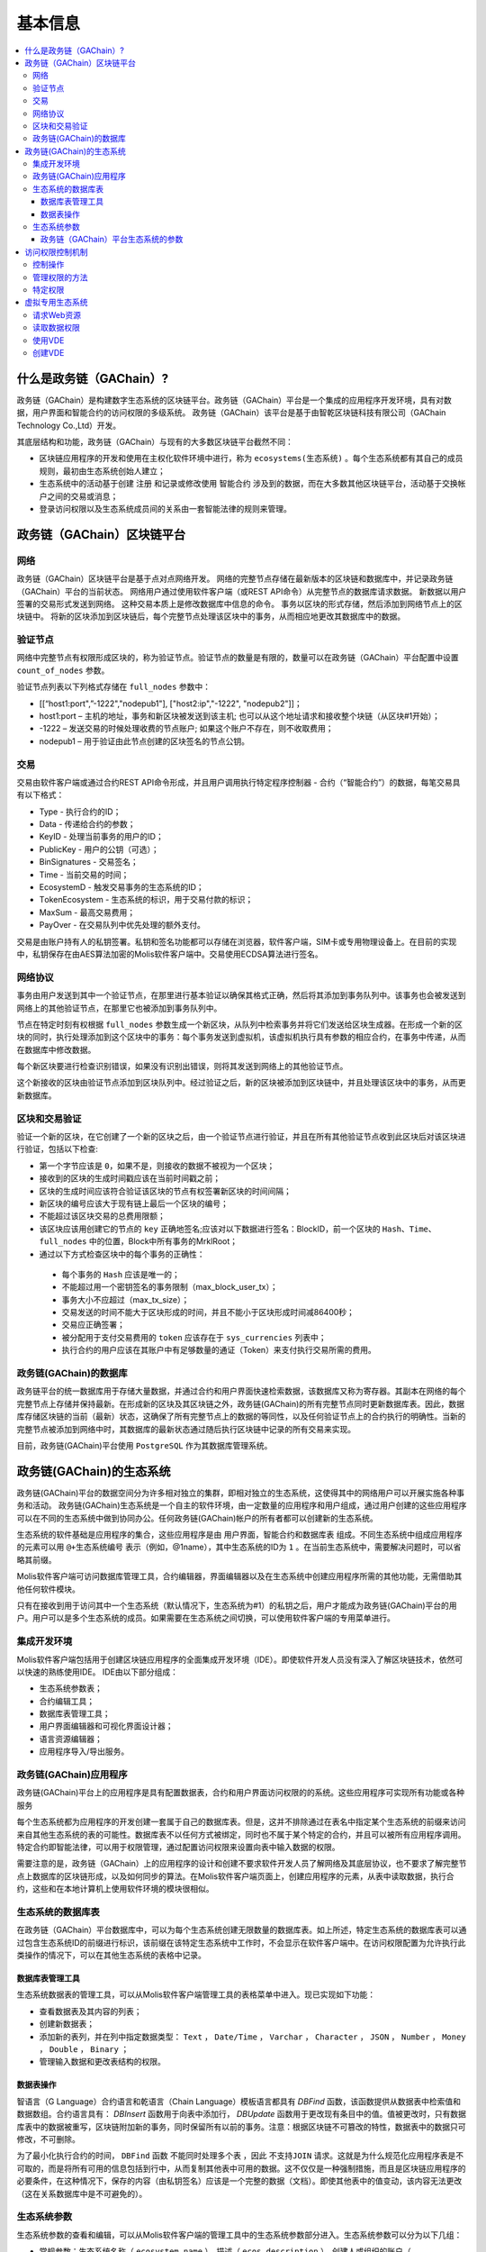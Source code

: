 ################################################################################
基本信息
################################################################################

.. contents::
  :local:
  :depth: 3
  
********************************************************************************
什么是政务链（GAChain）?
********************************************************************************

政务链（GAChain）是构建数字生态系统的区块链平台。政务链（GAChain）平台是一个集成的应用程序开发环境，具有对数据，用户界面和智能合约的访问权限的多级系统。 政务链（GAChain）该平台是基于由智乾区块链科技有限公司（GAChain Technology Co.,Ltd）开发。

其底层结构和功能，政务链（GAChain）与现有的大多数区块链平台截然不同：

* 区块链应用程序的开发和使用在主权化软件环境中进行，称为 ``ecosystems(生态系统)`` 。每个生态系统都有其自己的成员规则，最初由生态系统创始人建立；
* 生态系统中的活动基于创建 ``注册`` 和记录或修改使用 ``智能合约`` 涉及到的数据，而在大多数其他区块链平台，活动基于交换帐户之间的交易或消息；
* 登录访问权限以及生态系统成员间的关系由一套智能法律的规则来管理。

********************************************************************************
政务链（GAChain）区块链平台
********************************************************************************
网络
==========================
政务链（GAChain）区块链平台是基于点对点网络开发。 网络的完整节点存储在最新版本的区块链和数据库中，并记录政务链（GAChain）平台的当前状态。 网络用户通过使用软件客户端（或REST API命令）从完整节点的数据库请求数据。 新数据以用户签署的交易形式发送到网络。 这种交易本质上是修改数据库中信息的命令。 事务以区块的形式存储，然后添加到网络节点上的区块链中。 将新的区块添加到区块链后，每个完整节点处理该区块中的事务，从而相应地更改其数据库中的数据。

验证节点
==========================
网络中完整节点有权限形成区块的，称为验证节点。验证节点的数量是有限的，数量可以在政务链（GAChain）平台配置中设置 ``count_of_nodes`` 参数。 

验证节点列表以下列格式存储在 ``full_nodes`` 参数中：

*	[[“host1:port",”-1222","nodepub1"], ["host2:ip","-1222", "nodepub2"]]； 
*	host1:port – 主机的地址，事务和新区块被发送到该主机; 也可以从这个地址请求和接收整个块链（从区块#1开始）；
*	-1222 – 发送交易的时候处理收费的节点账户; 如果这个账户不存在，则不收取费用；
*	nodepub1 – 用于验证由此节点创建的区块签名的节点公钥。

交易
==========================
交易由软件客户端或通过合约REST API命令形成，并且用户调用执行特定程序控制器 - 合约（“智能合约”）的数据，每笔交易具有以下格式：

* Type - 执行合约的ID；                                 
* Data - 传递给合约的参数；                          
* KeyID - 处理当前事务的用户的ID；         
* PublicKey - 用户的公钥（可选）；             
* BinSignatures - 交易签名；                        
* Time - 当前交易的时间；                               
* EcosystemD - 触发交易事务的生态系统的ID；         
* ТokenEcosystem - 生态系统的标识，用于交易付款的标识；
* MaxSum - 最高交易费用；
* PayOver - 在交易队列中优先处理的额外支付。
 
交易是由账户持有人的私钥签署。私钥和签名功能都可以存储在浏览器，软件客户端，SIM卡或专用物理设备上。在目前的实现中，私钥保存在由AES算法加密的Molis软件客户端中。交易使用ECDSA算法进行签名。

网络协议
==========================
事务由用户发送到其中一个验证节点，在那里进行基本验证以确保其格式正确，然后将其添加到事务队列中。该事务也会被发送到网络上的其他验证节点，在那里它也被添加到事务队列中。

节点在特定时刻有权根据 ``full_nodes`` 参数生成一个新区块，从队列中检索事务并将它们发送给区块生成器。在形成一个新的区块的同时，执行处理添加到这个区块中的事务：每个事务发送到虚拟机，该虚拟机执行具有参数的相应合约，在事务中传递，从而在数据库中修改数据。
 
每个新区块要进行检查识别错误，如果没有识别出错误，则将其发送到网络上的其他验证节点。

这个新接收的区块由验证节点添加到区块队列中。经过验证之后，新的区块被添加到区块链中，并且处理该区块中的事务，从而更新数据库。

区块和交易验证
==========================
验证一个新的区块，在它创建了一个新的区块之后，由一个验证节点进行验证，并且在所有其他验证节点收到此区块后对该区块进行验证，包括以下检查:

*	第一个字节应该是 ``0``，如果不是，则接收的数据不被视为一个区块；
*	接收到的区块的生成时间戳应该在当前时间戳之前；
*	区块的生成时间应该符合验证该区块的节点有权签署新区块的时间间隔；
*	新区块的编号应该大于现有链上最后一个区块的编号；
*	不能超过该区块交易的总费用限额；
*	该区块应该用创建它的节点的 ``key`` 正确地签名;应该对以下数据进行签名：BlockID，前一个区块的 ``Hash、Time、full_nodes`` 中的位置，Block中所有事务的MrklRoot；
*	通过以下方式检查区块中的每个事务的正确性：
  
  *	每个事务的 ``Hash`` 应该是唯一的；
  *	不能超过用一个密钥签名的事务限制（max_block_user_tx）；
  *	事务大小不应超过（max_tx_size）；
  *	交易发送的时间不能大于区块形成的时间，并且不能小于区块形成时间减86400秒；
  *	交易应正确签署；
  *	被分配用于支付交易费用的 ``token`` 应该存在于 ``sys_currencies`` 列表中；
  *	执行合约的用户应该在其账户中有足够数量的通证（Token）来支付执行交易所需的费用。

政务链(GAChain)的数据库
==========================
政务链平台的统一数据库用于存储大量数据，并通过合约和用户界面快速检索数据，该数据库又称为寄存器。其副本在网络的每个完整节点上存储并保持最新。在形成新的区块及其区块链之外，政务链(GAChain)的所有完整节点同时更新数据库表。因此，数据库存储区块链的当前（最新）状态，这确保了所有完整节点上的数据的等同性，以及任何验证节点上的合约执行的明确性。当新的完整节点被添加到网络中时，其数据库的最新状态通过随后执行区块链中记录的所有交易来实现。

目前，政务链(GAChain)平台使用 ``PostgreSQL`` 作为其数据库管理系统。 

********************************************************************************
政务链(GAChain)的生态系统
********************************************************************************
政务链(GAChain)平台的数据空间分为许多相对独立的集群，即相对独立的生态系统，这使得其中的网络用户可以开展实施各种事务和活动。 政务链(GAChain)生态系统是一个自主的软件环境，由一定数量的应用程序和用户组成，通过用户创建的这些应用程序可以在不同的生态系统中做到协同办公。任何政务链(GAChain)帐户的所有者都可以创建新的生态系统。

生态系统的软件基础是应用程序的集合，这些应用程序是由 ``用户界面，智能合约和数据库表`` 组成。不同生态系统中组成应用程序的元素可以用 ``@+生态系统编号`` 表示（例如，@1name），其中生态系统的ID为 ``1`` 。在当前生态系统中，需要解决问题时，可以省略其前缀。 

Molis软件客户端可访问数据库管理工具，合约编辑器，界面编辑器以及在生态系统中创建应用程序所需的其他功能，无需借助其他任何软件模块。

只有在接收到用于访问其中一个生态系统（默认情况下，生态系统为#1）的私钥之后，用户才能成为政务链(GAChain)平台的用户。用户可以是多个生态系统的成员。如果需要在生态系统之间切换，可以使用软件客户端的专用菜单进行。

集成开发环境
==========================
Molis软件客户端包括用于创建区块链应用程序的全面集成开发环境（IDE）。即使软件开发人员没有深入了解区块链技术，依然可以快速的熟练使用IDE。 IDE由以下部分组成：

-	生态系统参数表；
-	合约编辑工具；
-	数据库表管理工具；
-	用户界面编辑器和可视化界面设计器；
-	语言资源编辑器；
-	应用程序导入/导出服务。

政务链(GAChain)应用程序 
==========================
政务链(GAChain)平台上的应用程序是具有配置数据表，合约和用户界面访问权限的的系统。这些应用程序可实现所有功能或各种服务

每个生态系统都为应用程序的开发创建一套属于自己的数据库表。但是，这并不排除通过在表名中指定某个生态系统的前缀来访问来自其他生态系统的表的可能性。数据库表不以任何方式被绑定，同时也不属于某个特定的合约，并且可以被所有应用程序调用。特定合约即智能法律，可以用于权限管理，通过配置访问权限来设置向表中输入数据的权限。

需要注意的是，政务链（GAChain）上的应用程序的设计和创建不要求软件开发人员了解网络及其底层协议，也不要求了解完整节点上数据库的区块链形成，以及如何同步的算法。在Molis软件客户端页面上，创建应用程序的元素，从表中读取数据，执行合约，这些和在本地计算机上使用软件环境的模块很相似。

生态系统的数据库表
==========================
在政务链（GAChain）平台数据库中，可以为每个生态系统创建无限数量的数据库表。如上所述，特定生态系统的数据库表可以通过包含生态系统ID的前缀进行标识，该前缀在该特定生态系统中工作时，不会显示在软件客户端中。在访问权限配置为允许执行此类操作的情况下，可以在其他生态系统的表格中记录。

数据库表管理工具
--------------------------
生态系统数据表的管理工具，可以从Molis软件客户端管理工具的表格菜单中进入。现已实现如下功能：

* 查看数据表及其内容的列表；
* 创建新数据表；
* 添加新的表列，并在列中指定数据类型： ``Text`` ， ``Date/Time`` ， ``Varchar`` ， ``Character`` ， ``JSON`` ， ``Number`` ， ``Money`` ， ``Double`` ， ``Binary`` ；
* 管理输入数据和更改表结构的权限。

数据表操作
--------------------------
智语言（G Language）合约语言和乾语言（Chain Language）模板语言都具有 *DBFind* 函数，该函数提供从数据表中检索值和数据数组。合约语言具有： *DBInsert* 函数用于向表中添加行， *DBUpdate* 函数用于更改现有条目中的值。值被更改时，只有数据库表中的数据被重写，区块链附加新的事务，同时保留所有以前的事务。注意：根据区块链不可篡改的特性，数据表中的数据只可修改，不可删除。

为了最小化执行合约的时间， ``DBFind`` 函数 ``不能同时处理多个表`` ，因此 ``不支持JOIN`` 请求。这就是为什么规范化应用程序表是不可取的，而是将所有可用的信息包括到行中，从而复制其他表中可用的数据。这不仅仅是一种强制措施，而且是区块链应用程序的必要条件，在这种情况下，保存的内容（由私钥签名）应该是一个完整的数据（文档）。即使其他表中的值变动，该内容无法更改（这在关系数据库中是不可避免的）。

生态系统参数
==========================
生态系统参数的查看和编辑，可以从Molis软件客户端的管理工具中的生态系统参数部分进入。生态系统参数可以分为以下几组：

-	常规参数：生态系统名称（ ``ecosystem_name`` ），描述（ ``ecos_description`` ），创建人或组织的账户（ ``founder_account`` ）等信息；
-	访问参数：定义了访问应用程序元素的特定权限（ ``changing_tables`` ，``changing_contracts`` ，``changing_page`` ，``changing_menu`` ， ``changing_signature`` ，``changing_language`` ）
-	其它参数：例如用户样式表（ *stylesheet* ），
-	生态系统的用户参数存储在应用程序工作所需的常量或列表中，以逗号分隔。

每个生态系统的参数可指定编辑权限。

为了检索某些生态系统参数的值，合约语言智语言（G Language）和模板语言乾语言（Chain Language）都具有 *EcosysParam* 函数，其中可以将生态系统参数名称指定为参数。要从列表中检索元素（作为生态系统参数输入并用逗号分隔），需指定所需元素的计数值作为函数的第二个参数。

政务链（GAChain）平台生态系统的参数
------------------------------------------------------------------------------
政务链区块链平台的所有参数都存储在平台配置生态系统的参数表中。这些是以下参数：

-	验证节点创建区块的时间段；
-	新生态系统的页面，合约，数据表和菜单的源代码；
-	验证节点列表；
-	最大事务和区块大小，以及一个区块中的最大事务数；
-	一个区块中同一个账户发送的最大交易数量；
-	在一条交易及一条交易中所消费的最高金额；
- 在政务链上消费的燃料率和其它参数。

在程序级别的管理平台上，配置生态系统的参数，与管理任何其他生态系统的参数相同。与其他生态系统不同，生态系统参数管理的所有权限属于生态系统创建者，只能使用 ``UpdSysContract`` 合约来执行政务链（GAChain）平台配置生态系统参数的更改，其管理是在平台的法律体系中定义。确定法律规则制度的特殊智能合约（智能法律），是在网络启动之前创建的，并实施白皮书“政务链（GAChain）平台法律制度”部分规定的权限和标准。

********************************************************************************
访问权限控制机制
********************************************************************************
政务链（GAChain）拥有多层次的访问权限管理系统。可以配置访问权限来创建和更改应用程序的任何元素，如合约、数据库表、接口页面和生态系统参数。访问权限的更改也可以配置。

默认情况下，政务链生态系统中的所有权限由其创建人管理（由 ``MainCondition`` 合约中定义，默认情况下，每个生态系统都有此合约）。但是，在创建专门的智能法律之后，访问权限控制可以转移给所有生态系统成员或一组成员。

控制操作
==========================
权限在合约，数据表和界面（页面，菜单和页面块）编辑器的 *Permissions* 字段中定义，可以用Molis管理工具获得。可以配置以下操作的权限：

1.	修改权限 - 更改表列中值的权限；
2.	插入权限 - 将新行添加到表格的权限；
3.	新增列的权限 - 添加新列的权限；
4.	更改数据表权限的条件 - 更改列的权限；
5.	变更智能合约的条件 - 编辑智能合约的权限；
6.	更改页面的条件 - 编辑界面页面的权限；
7.	更改菜单的条件 - 编辑菜单的权限；
8.	生态系统参数改变的条件 - 改变生态系统配置表中某个参数的权限。

管理权限的方法
==========================
根据定义访问权限的规则，应把 ``智语言（G Language）`` 中的任意表达式输入到权限字段中。如果请求通过，那么访问将被授予。如果权限字段留空，则会自动设置为false，并阻止相关操作的执行。

定义权限的最简单方法是在权限字段中输入逻辑（布尔）表达式。例如， ``$member == 2263109859890200332`` ，其中给出了某个生态系统成员的ID。 

定义权限的最通用和推荐的方法是使用 ``ContractConditions`` 函数，可以将合约名称作为参数传递给该函数。该合约应包括使用数据表值（例如，用户角色表）和生态系统参数的表述的功能。

另一种权限管理方法是使用 ``ContractAccess`` 函数。执行相应操作的合约列表可以作为参数传递给 ``ContractAccess`` 函数。例如，如果我们列出生态系统标识中的账户的表格，并且输入金额列中的权限字段中的 ``ContractAccess("TokenTransfer")`` 函数，则仅允许改变金额列中的值的操作 ``TokenTransfer`` 合约（只能通过调用 ``TokenTransfer`` 合约才能执行账户间通证（Token）转移操作的所有合约）。访问合约本身的功能可以在条件部分进行管理。他们可能相当复杂，里面包括许多其他合约。

特定权限
==========================
为了解决对生态系统运行至关重要的冲突情况，生态系统参数表中有许多特殊参数（ ``changing_smart_contracts`` ， ``changing_tables`` ， ``changing_pages`` ），其中定义了获取访问任何智能合约，数据库表和页面的特定权限的条件。这些权限是使用特殊的智能合约来设定的，例如执行生态系统成员的投票或要求提供不同用户角色的签名。

********************************************************************************
虚拟专用生态系统
********************************************************************************

在政务链（GAChain）中，可创建虚拟专用生态系统（Virtual Dedicated Ecosystems，VDE）。虚拟专用生态系统具有标准生态系统的所有功能，但在区块链外工作。在VDE完整应用程序中，可使用合约和模板语言、数据库表，以及其他软件客户端功能来创建。也可使用API来调用区块链生态系统的合约。

请求Web资源
==========================
VDE和标准生态系统之间的主要区别在于：可以通过使用 ``HTTPRequest`` 功能，通过 ``HTTP/HTTPS`` 从合约向任何网络资源发出请求。传递给该函数的参数是： ``URL`` ，请求方法（ ``GET`` 或  ``POST`` ），头部和请求参数。

读取数据权限
==========================
由于 ``VDE`` 中的数据没有保存到区块链（但是可用于读取），它们可以选择配置读取数据表的权限。可以为单独的列设置读取权限，也可以为使用特殊合约的任何行设置读取权限。

使用VDE
==========================
VDE可用于创建注册表，并向用户的电子邮件或电话发送验证信息，将数据存储在公共访问之外，还可以编写和测试应用程序的工作，并将其进一步输出到区块链生态系统。此外，在VDE中，可以调用合约执行，这允许创建用于从Web接收数据并将其发送到区块链的 ``oracles`` （预言机）。

创建VDE
==========================
VDE可以在网络上的任何全节点（完整节点）上创建。由节点管理员定义允许使用特定生态系统功能的生态系统列表，并分配一个拥有生态系统创建者权限的用户，该用户有安装应用程序、审批新成员进入生态系统、配置访问生态系统资源的权限。

